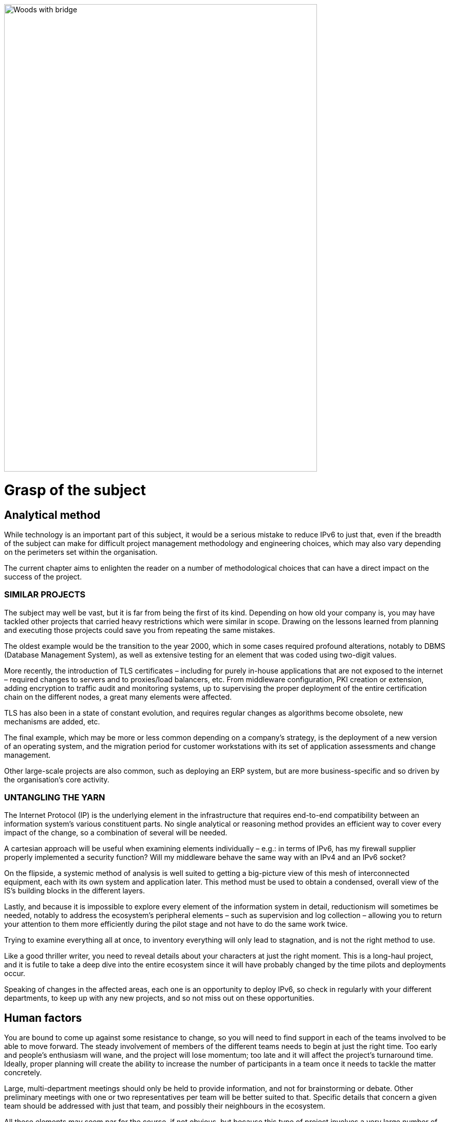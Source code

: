 ////
 delete this block?
[#_Toc90246604 .anchor]
####Grasp +
of the subject
1
link:#analytical-method[1. Analytical method link:#analytical-method[12]]
link:#similar-projects[◗ SIMILAR PROJECTS link:#similar-projects[12]]
link:#untangling-the-yarn[◗ UNTANGLING THE YARN link:#untangling-the-yarn[12]]
link:#connexions-contourhuman-factors[2. Human factors link:#connexions-contourhuman-factors[13]]
link:#training[◗ TRAINING link:#training[14]]
link:#mutual-support[◗ MUTUAL SUPPORT link:#mutual-support[14]]
link:#needs[3. Needs link:#needs[15]]
link:#exposure-on-the-internet[◗ EXPOSURE ON THE INTERNET link:#exposure-on-the-internet[15]]
link:#access-to-external-ressources[◗ ACCESS TO EXTERNAL RESSOURCES link:#access-to-external-ressources[18]]
link:#_Toc85149211[QUIC’s arrival link:#_Toc85149211[19]]
link:#internal-network[◗ INTERNAL NETWORK link:#internal-network[20]]
////

image:images/image01_01_suspensionbridge.jpeg[Woods with bridge,width=609,height=910]

= Grasp of the subject

== Analytical method

While technology is an important part of this subject, it would be a serious mistake to reduce IPv6 to just that, even if the breadth of the subject can make for difficult project management methodology and engineering choices, which may also vary depending on the perimeters set within the organisation.

The current chapter aims to enlighten the reader on a number of methodological choices that can have a direct impact on the success of the project.

// save sign: ◗
=== SIMILAR PROJECTS

The subject may well be vast, but it is far from being the first of its kind. Depending on how old your company is, you may have tackled other projects that carried heavy restrictions which were similar in scope. Drawing on the lessons learned from planning and executing those projects could save you from repeating the same mistakes.

The oldest example would be the transition to the year 2000, which in some cases required profound alterations, notably to DBMS (Database Management System), as well as extensive testing for an element that was coded using two-digit values.

More recently, the introduction of TLS certificates – including for purely in-house applications that are not exposed to the internet – required changes to servers and to proxies/load balancers, etc. From middleware configuration, PKI creation or extension, adding encryption to traffic audit and monitoring systems, up to supervising the proper deployment of the entire certification chain on the different nodes, a great many elements were affected.

TLS has also been in a state of constant evolution, and requires regular changes as algorithms become obsolete, new mechanisms are added, etc.

The final example, which may be more or less common depending on a company’s strategy, is the deployment of a new version of an operating system, and the migration period for customer workstations with its set of application assessments and change management.

Other large-scale projects are also common, such as deploying an ERP system, but are more business-specific and so driven by the organisation’s core activity.

=== UNTANGLING THE YARN

The Internet Protocol (IP) is the underlying element in the infrastructure that requires end-to-end compatibility between an information system’s various constituent parts. No single analytical or reasoning method provides an efficient way to cover every impact of the change, so a combination of several will be needed.

A cartesian approach will be useful when examining elements individually – e.g.: in terms of IPv6, has my firewall supplier properly implemented a security function? Will my middleware behave the same way with an IPv4 and an IPv6 socket?

On the flipside, a systemic method of analysis is well suited to getting a big-picture view of this mesh of interconnected equipment, each with its own system and application later. This method must be used to obtain a condensed, overall view of the IS’s building blocks in the different layers.

Lastly, and because it is impossible to explore every element of the information system in detail, reductionism will sometimes be needed, notably to address the ecosystem’s peripheral elements – such as supervision and log collection – allowing you to return your attention to them more efficiently during the pilot stage and not have to do the same work twice.

Trying to examine everything all at once, to inventory everything will only lead to stagnation, and is not the right method to use.

Like a good thriller writer, you need to reveal details about your characters at just the right moment. This is a long-haul project, and it is futile to take a deep dive into the entire ecosystem since it will have probably changed by the time pilots and deployments occur.

Speaking of changes in the affected areas, each one is an opportunity to deploy IPv6, so check in regularly with your different departments, to keep up with any new projects, and so not miss out on these opportunities.

//image:images/image00_07_connection.svg[Connections contour,width=75,height=75]
== Human factors

You are bound to come up against some resistance to change, so you will need to find support in each of the teams involved to be able to move forward. The steady involvement of members of the different teams needs to begin at just the right time. Too early and people’s enthusiasm will wane, and the project will lose momentum; too late and it will affect the project’s turnaround time. Ideally, proper planning will create the ability to increase the number of participants in a team once it needs to tackle the matter concretely.

Large, multi-department meetings should only be held to provide information, and not for brainstorming or debate. Other preliminary meetings with one or two representatives per team will be better suited to that. Specific details that concern a given team should be addressed with just that team, and possibly their neighbours in the ecosystem.

All these elements may seem par for the course, if not obvious, but because this type of project involves a very large number of players, a hierarchy needs to be established for the dialogue taking place within a large structure.

To summarise: identify one or two representatives per team and keep up to speed with future projects that could represent deployment opportunities.

Provide a high-level technical briefing of the project to all the teams at once, on a regular basis, and a less technical briefing to a larger audience, either through information meetings or the communication materials you send out.

Lastly, hold individual discussions with the teams involved when they are in the latter stages of the process, this time in a broader fashion and according to the project staging.

For instance, there is no need to solicit the team in charge of middleware on a regular basis, to ask them to get ready when the network has not yet planned a pilot trial bearing qualification servers.

=== TRAINING

You will need to plan on training staff to prepare them for the introduction of IPv6.

To shepherd the transition, you will need to draft lesson plans or training courses based on the different roles, occupations and expertise that need to be taken account for a successful transition.

Before drafting a training programme, it would be wise to query staff members on the training they require to be able to perform their jobs properly with IPv6. And even in some cases, to build modules tailored to the company’s particular features and needs.

At the very least, you can expect to divide the people requiring training into several different groups:

* Network ;
* Security ;
* App development.

Ideally, the project team should test out all the modules with one or two representatives of each target audience.

=== MUTUAL SUPPORT

Never hesitate to contact similar size companies and organizations that are planning or carrying out an IPv6 transition, to share best practices.

IPv6 taskforce (jointly led by Arcep and Internet Society France) provides an opportunity to discuss the subject with your peers, so well worth taking advantage of. You may also join your local IPv6 forum.

We are counting on you to help us enhance this guide and document examples of products being widely used in enterprises. See the section on feedback at the end of the guide.

== Needs

Earlier on, we cited examples of projects such as TLS and switching operating systems. These projects are typically driven by a need to solve a security issue or protect a technical device. Other projects are driven by legal compliance imperatives, such as ensuring the traceability of users’ actions or transposing GDPR requirements onto systems. Naturally, cost effectiveness is an impetus for other projects, spurred by either business considerations or to improve the level of service, such as with orchestration projects.

It is hard to place an IPv6 project under any of these headings, and even harder to qualify IPv4 as a potential, short-term “technical debt”, as might be the case with an obsolete programming language for which developers are no longuer in activity.

This section will therefore look at IPv6 use cases and lay out their degree of relevance depending on the situation.

.Where do you need IPv6?
image::images/image01_02_schema.svg[Schema need of IPv6:,width=566,height=318]

=== EXPOSURE ON THE INTERNET

Making the public face of one’s network accessible in IPv6 is probably the biggest priority to be implemented.

This includes web servers but also DNS, VPN gateways…

Operators are gradually activating IPv6 on their different public networks. It began with residential connections, then mobile and finally telephone connection sharing. Most devices now operate only over IPv6 on some mobile networks, with NAT64 ensuring backwards compatibility.

So, both customers and staff are connecting to the company’s infrastructures over IPv6 connections. If operators meet their deployment forecasts, it is likely that more than half the population will have a native IPv6 connection at home and on their mobile by the end of 2023. In some countries IPv6 is already offered to more than half of customers.

Despite which, if IPv4 will not disappear anytime soon, it has become such a scarce resource that in more and more cases it is being shared by multiple subscribers, using various mechanisms. If, by definition, an internet connection provides no guarantee of service, it is statistically probable that the incursion of an intermediate element in the IPv4 chain will affect its quality of service. Added to which, technical teams’ lack of knowledge of these mechanisms can make solving connectivity and quality of service issues challenging, whereas an IPv6 connection is established end to end with no protocol trickery such as NAT44+PAT.

Also worth noting is that operators are starting to switch over to a world where v6 is becoming the standard on their public backbone, and where v4 is becoming a service that is transmitted more and more in an encapsulated fashion.

If your company provides services in countries with a smaller stock of IPv4 addresses, or that are simply more progressive by law, being IPv6 enabled may become necessary to align with expanding markets, or possibly to comply with a future legal requirement. Some countries like India and France encourage ISP to provide IPv6 to customers, other focus on their own internal administration like USA and Belgium, China is pushing for a full transition by 2025… Since 1 January 2021, operators in France that have acquired 5G frequencies must provide IPv6 connectivity, at the very least as an option.

In addition to these aspects, one important overall point is that IPv6 transit is now viable, and in terms of quality its maturity is nearing that of IPv4.

Pioneer adopters had long observed that IPv6 was a handicap. There were far fewer transit routes a decade ago, hence less redundancy and sub-optimal. How many of the early tutorials recommended, and rightly so, to switch off IPv6 to resolve access to a given site or public streaming service? All the more so since the Happy Eyeballs protocol did not yet exist and browsers could not save the day in a matter of milliseconds, the way they can today.

IPv6 is no longer the “handicap” that it once was: quite the opposite, thanks to veritable end to end connection.

In addition, the latency measured by Google in France, Canada and several other countries is better over IPv6, whereas the opposite was true in 2018. While IPv6 peering is becoming as good as IPv4, IPv4 now often transits through CG-NAT, and almost systematically so on mobile networks. 
A more minimal factor in reducing latency is the eradication of the checksum header check at each router along the IPv6 path, as well as the absence of fragmentation on routers.

//Marginalspalte mit Bild + "TO REMIND", Textblock eingerückt ??
//TO REMIND
//image:images/image_glass.svg[ex Image 370,width=41,height=94]
//It's possible to use Unicode glyphs as admonition icons.

IMPORTANT: It is therefore important to remember that IPv4 is being relayed more and more in a non-native fashion via CG-NAT, especially on mobile systems. Which adds an SPOF and a further element that can affect the user experience. 
Providing a service over IPv6 means no longer having to depend on these operators’ translation infrastructures.

.Statistics for access to Google services over IPv6 in France | October 2021 
image::images/image01_04_google-stats.png[world map stats google,width=493,height=319]

More and more customers gain access to IPv6 networks, in France, half of Google services requests are sent over IPv6.

.RIPE-NCC IPv4 waiting list| January 2022
image::images/image01_05_ripe-waitinglist.png[Chart of the RIPE IPv4-Waitinglist,width=412,height=354]

//==== image:extracted-media/media/image40.svg[extracted-media/media/image40,width=68,height=49]

Grabing IPv4 space is getting harder every day.

=== ACCESS TO EXTERNAL RESSOURCES

Regardless of size, from a protocol standpoint your company is a client of third-party resources. 
Here too, the number of sites and services that are IPv6-capable is rising steadily. 
User traffic is typically relayed through a proxy, for the purpose of filtering, protection and traceability. 
This proxy is usually running over IPv4 both internally and externally. 
And it shows. 
See instead:

.Percentage of global traffic accessing Google services over IPv6
image::images/image01_06_google-v6-services.png[Chart of Google IPv6 services,width=474,height=240]

Traffic patterns during the global lockdown in March-April were similar to the ones seen during the week of Christmas to New Year’s. The percentage change remains in the upper bracket. Why? Simply because people connecting to the internet from home more often have access to IPv6.

.Percentage of global traffic accessing Google services over IPv6 in detail
image::images/image01_07_google-detail.png[Detailed chart,width=465,height=235]

This phenomenon can be seen across the course of a week: here, from the end of April to early May 2019. Peaks always occur during weekends. May 1^st^ and 8^th^ which are free days in many countries can be noted with hills within the two last weeks.

By Summer 2024, the average global IPv6 availability is likely to exceed 50%. Will you be part of the majority by then?

//delete? [#_Toc85149211 .anchor]####QUIC’s arrival

==== QUIC's arrival

Let's take the opportunity to address a crucial point in internet resources access and talk about the reign of the connected mode. By connected mode we are not talking about hyperconnectivity addiction, but simply about TCP.

TCP has been dominating for a long time thanks to its control mechanisms, and UDP is generally restricted to real time where retransmission is useless such as voice or online gaming. However, connectivity is always more reliable and integrity checks are done in the higher layers for an increasing number of exchanges.

Thus, if we go up in the layers of the OSI model, we find probably the biggest client of TCP, HTTP. If HTTP/1.1 has been set in stone since 1997, 20 years later HTTP/2 brought prioritization, parallelization, compression, and predictive caching. HTTP/3 (RFC 9114) brings a schism by separating from TCP to base itself on a new transport protocol, QUIC.

While wrapped in UDP to ease its deployment, QUIC is a full-fledged transport protocol that that seeks to unify the best of both worlds by offering mechanisms that considerably reduce the number of client/server exchanges, in addition on forming a symbiosis with TLS which is now directly embedded. It therefore aims to offer secure, parallelizable connections, while reducing the number of round trips.

Some vendors are already pushing UDP in enterprises, especially for communication solutions. These providers sometimes even ask their customers to announce their public IPv4 from the conference service on their internal backbone so as not to have to alter the content of the SIP message in the upper layers, to offer UDP support and to dispense with any intermediate processing. How many people have noticed during the lockdown that these solutions work better at home on their own desk or on their business workstation when they provide split-tunneling VPN?

What if tomorrow these Cloud service providers push QUIC and therefore UDP for other services? What to do?

And HTTP/3 is not the only one moving towards QUIC, the widely used network sharing protocol SMB is making the jump, with Microsoft working on implementing it in Azure Files and Windows Server.

Have a look at your flow monitoring to see what the cumulative proportion of HTTP(s) and SMB on your network is, a hint, it's most probably high...

At the moment, firewall vendors recommend disabling QUIC, until its support is properly implemented. It will also be necessary for the equipment deciphering the traffic to adapt, as they are tuned for the TCP+TLS couple.

The redesign of egress paths to the Internet is an opportunity to deploy IPv6, which would limit any packet modification steps to proxies only.

NAT+PAT of many QUIC streams is a challenge, if the device vendor introduces Application Layer Gateways to apply specific processing to QUIC sessions, it risks compromising some of its security. The draft RFC draft-duke-quic-natsupp-01 recommends that no optimization should be attempted on NAT.

Again, an IPv6 session eliminates these issues. Is this trivial? Consider the problems you may have personally experienced on your home network with NAT and UDP for dynamic needs such as multi-player gaming, P2P, or VoIP in their earliest days. One solution is to stay with HTTP/2 over TCP, but for how long? A transitional operation could be to allow QUIC without deep packet inspection only for trusted SaaS offerings at first. And let's not forget that QUIC can carry many other things than http.

Note that these elements are valid for access to your resources by others as well, or by your remote workers. Therefore, the way of the so-called "zero trust" solutions leads to the removal of VPNs and a more direct exposure of resources, which will also shift to QUIC.

This protocol has just been ratified in RFC 8999, 9000, 9001 and 9002.

*Note about proxy*: in order to benefit from its contributions, the proxyfication layer must be upgraded, both on the browser and proxy side. 2 modes exist, a tunnel mode, the most efficient and the only one able to support the initial exchange of a QUIC session (with long header). And a forward mode where the proxy keeps a protocol rupture role, but only once the session is established.

//TO KEEP IN MIND
//image:images/image_glass.svg[ex Image 370,width=41,height=94]

NOTE: This transport protocol is expected to have a faster deployment curve than IPv6, the efforts made to support it on its proxy chain or on its web front-ends in the other direction are an opportunity to work on rolling out v6 in parallel.

=== INTERNAL NETWORK

Beyond the edge of the infrastructure in contact with the Internet, what are the motivations for deployment on the internal network?

Continuing from the previous sections, end-to-end is clearly an advantage in an era of increasing outsourcing of Cloud resources. Again, vendors of certain products will likely encourage solutions that limit intermediate processing on packets. Note that the IPv6 header structure offers some delays savings by removing the checksum, using fixed size fields, and include flowlabel to offer an easier tracking of flows during QoS processing.

For large structures, IPv6 also means the removal of the problems caused by the small size of IPv4 private addressing.

RFC 1918 offers 17 891 328 IPv4, that is only 70 000 networks in /24. Many organizations have already reached the stock limit, for multiple reasons. Allocation by entity, waste and over-allocation, non-retrieval of addresses when decommissioning devices or sites, desire to aggregate routes dating back to a time when routers only supported a small number of routes, transmission to subsidiaries that have been resold but have remaining links, etc.

While NAT44 may uncomfortably accommodate connections to partners and newly acquired entities, it is often unthinkable to split one's business into overlapping scopes; although this is also a possibility.

Others take the appropriation way and exploit on their internal network IPs belonging to others with more or less tact. There are 2 groups:

* The cautious, who deploy double NAT44 and create a real hatch partitioning routing at the edge of the Internet. Traffic is natted twice and can easily have the same source and destination IP, with the NAT masquerading another NAT, the screen is total;
These cautious people find themselves at a loss when a Cloud provider recommends that they advertise the public IP of a service on their internal backbone. What if this real public IP overlaps with a spoofed LAN IP? Especially since a provider can introduce new IPs with only a few weeks’ notice. SF scenario? Not at all! A perfect example is the use of Microsoft's communication solution, TEAMS. The editor recommends announcing their public IPs, for reasons explained earlier in this document.

* The confident ones, which leverage IPs that will never be advertised on the Internet like those of the US Department of Defense (DoD):
6.0.0.0/8 7.0.0.0/8 11.0.0.0/8 21.0.0.0/8 22.0.0.0/8 26.0.0.0/8 28.0.0.0/8 29.0.0.0/8 30.0.0.0/8 33.0.0.0/8 55.0.0.0/8 214.0.0.0/8 215.0.0.0/8

Well, that's purely theoretical, as the end of 2019 Section 1088 of the DoD budget bill projected that these ranges would be sold within 10 years. (See appendix) However, the bill did not pass the Senate. But what about the future?

Should these addresses end up for sale, no doubt some would end up in the hands of major Cloud providers.

Very shortly after Joe Biden's investiture, AS 8003 began advertising DoD IPs via Hurriccane Electric. Officially, the following was reported to the Washington Post:

[text-align: center]
_Defense Digital Service (DDS) authorized a pilot effort advertising DoD Internet Protocol (IP) space using Border Gateway Protocol (BGP). This pilot will assess, evaluate and prevent unauthorized use of DoD IP address space. Additionally, this pilot may identify potential vulnerabilities. This is one of DoD’s many efforts focused on continually improving our cyber posture and defense in response to advanced persistent threats. We are partnering throughout DoD to ensure potential vulnerabilities are mitigated._

Some people talk about traffic gathering for analysis (a honey pot), while the DoD highlights the fight against cybersquatting of its IP ranges. But what if it was simply a matter of testing the implementation of the "prudent" scenario above within the DoD itself? And to simulate that the sale and advertisement of these countless IPs would not cause any ripple effects before actually releasing them for sale?

In juin 2021, the DoD https://www.tachyondynamics.com/2021/07/07/dod-mandating-ipv6-only[announced] that all new services deployed after milestones dates should be in IPv6.

On september 7th 2021, the vaste majority of prefixes migrated to AS749, owned by the DoD, but different from its usual preduction AS (721).

If you are getting close to the end of RFC 1918, you can investigate the use of the RFC 6598 100.64/10 range reserved for carrier NAT44 as a way to share IPv4 between subscribers with a Carrier Grade NAT. However, it is recommended not to assign these addresses to carrier devices such as MPLS routers or to use them on Cloud infrastructures, except after receiving the provider's approval. On the other hand, there is no problem to use this range for user campuses, for example. Some companies are already doing it.

Beware, the 100.64/10 range is de facto used by some overlay systems such as the Zscaler Cloud proxy solution to build its tunnels.

Lastly, if you are a gambler, you can try to use the former class E (240/4). This class is located at the frontiers of IPv4, after the multicast section. Reserved for a future use that will never come and unusable by vendors who recognize that the work needed to standardize this range would take longer to reach all the deployed fleets than to migrate to IPv6. In real life, don't try it, except in the lab out of pure curiosity. Google’ GCP allows to use it on VPC but mention possible OS problems: https://cloud.google.com/vpc/docs/vpc#valid-ranges . Nevertheless they don’t specify you might even be unable to learn such prefixes on your on premises BGP routers, although at least 2 vendors support this space via a command.

The use of one of the "cheat" scenarios described above to extend private addressing or the short horizon of reaching the end of the RFC 1918 pool appearing to be near (less than a few years at your consumption rate) should prompt you to give serious consideration to an IPv6 deployment.

Remember the time spent on past and future NAT44 and re-addressing projects related to the incorporation of newly acquired entities. Have you ever seen an IT department decide that they would start their internal addressing with the 10.255.0.0/16 block in the downstream direction because their company would be acquired one day and hopefully the new parent entity would have started their addressing with 10.0.0.0? More seriously, IP addressing conflicts during structure integration generate costs and delays that are often significant, in addition to added complexity for long-term operation in the event that NAT44 remains in place.

.Mobile Connection Sharing
image::images/image01_03_mobile-conncetion-sharing.svg[Mobile Connection Sharing,width=574,height=328]

//#### End of chapter ####